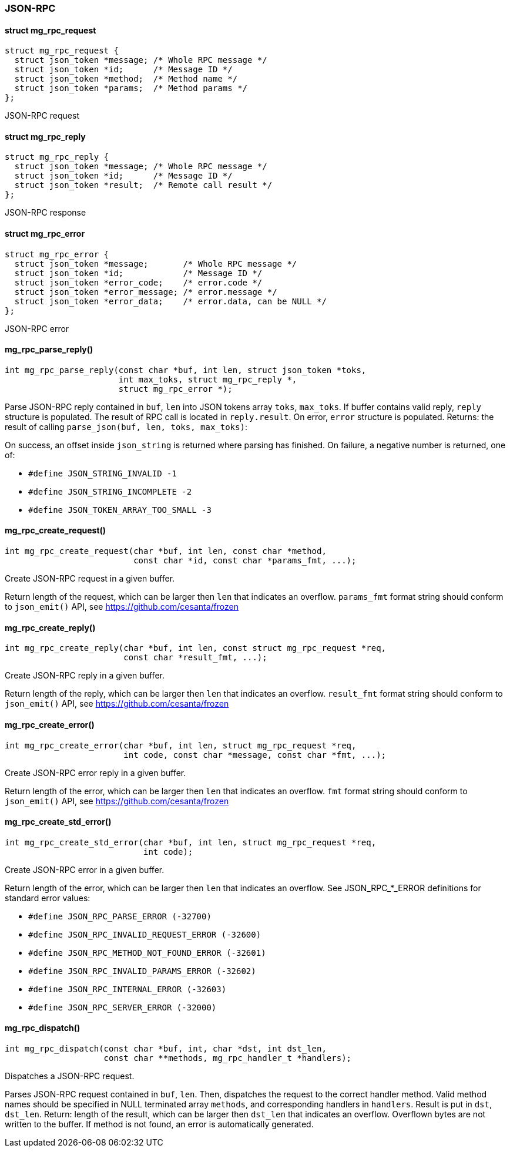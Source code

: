 === JSON-RPC 

==== struct mg_rpc_request

[source,c]
----
struct mg_rpc_request {
  struct json_token *message; /* Whole RPC message */
  struct json_token *id;      /* Message ID */
  struct json_token *method;  /* Method name */
  struct json_token *params;  /* Method params */
};
----
JSON-RPC request 

==== struct mg_rpc_reply

[source,c]
----
struct mg_rpc_reply {
  struct json_token *message; /* Whole RPC message */
  struct json_token *id;      /* Message ID */
  struct json_token *result;  /* Remote call result */
};
----
JSON-RPC response 

==== struct mg_rpc_error

[source,c]
----
struct mg_rpc_error {
  struct json_token *message;       /* Whole RPC message */
  struct json_token *id;            /* Message ID */
  struct json_token *error_code;    /* error.code */
  struct json_token *error_message; /* error.message */
  struct json_token *error_data;    /* error.data, can be NULL */
};
----
JSON-RPC error 

==== mg_rpc_parse_reply()

[source,c]
----
int mg_rpc_parse_reply(const char *buf, int len, struct json_token *toks,
                       int max_toks, struct mg_rpc_reply *,
                       struct mg_rpc_error *);
----
Parse JSON-RPC reply contained in `buf`, `len` into JSON tokens array
`toks`, `max_toks`. If buffer contains valid reply, `reply` structure is
populated. The result of RPC call is located in `reply.result`. On error,
`error` structure is populated. Returns: the result of calling
`parse_json(buf, len, toks, max_toks)`:

On success, an offset inside `json_string` is returned
where parsing has finished. On failure, a negative number is
returned, one of:

- `#define JSON_STRING_INVALID           -1`
- `#define JSON_STRING_INCOMPLETE        -2`
- `#define JSON_TOKEN_ARRAY_TOO_SMALL    -3` 

==== mg_rpc_create_request()

[source,c]
----
int mg_rpc_create_request(char *buf, int len, const char *method,
                          const char *id, const char *params_fmt, ...);
----
Create JSON-RPC request in a given buffer.

Return length of the request, which
can be larger then `len` that indicates an overflow.
`params_fmt` format string should conform to `json_emit()` API,
see https://github.com/cesanta/frozen 

==== mg_rpc_create_reply()

[source,c]
----
int mg_rpc_create_reply(char *buf, int len, const struct mg_rpc_request *req,
                        const char *result_fmt, ...);
----
Create JSON-RPC reply in a given buffer.

Return length of the reply, which
can be larger then `len` that indicates an overflow.
`result_fmt` format string should conform to `json_emit()` API,
see https://github.com/cesanta/frozen 

==== mg_rpc_create_error()

[source,c]
----
int mg_rpc_create_error(char *buf, int len, struct mg_rpc_request *req,
                        int code, const char *message, const char *fmt, ...);
----
Create JSON-RPC error reply in a given buffer.

Return length of the error, which
can be larger then `len` that indicates an overflow.
`fmt` format string should conform to `json_emit()` API,
see https://github.com/cesanta/frozen 

==== mg_rpc_create_std_error()

[source,c]
----
int mg_rpc_create_std_error(char *buf, int len, struct mg_rpc_request *req,
                            int code);
----
Create JSON-RPC error in a given buffer.

Return length of the error, which
can be larger then `len` that indicates an overflow. See
JSON_RPC_*_ERROR definitions for standard error values:

- `#define JSON_RPC_PARSE_ERROR (-32700)`
- `#define JSON_RPC_INVALID_REQUEST_ERROR (-32600)`
- `#define JSON_RPC_METHOD_NOT_FOUND_ERROR (-32601)`
- `#define JSON_RPC_INVALID_PARAMS_ERROR (-32602)`
- `#define JSON_RPC_INTERNAL_ERROR (-32603)`
- `#define JSON_RPC_SERVER_ERROR (-32000)` 

==== mg_rpc_dispatch()

[source,c]
----
int mg_rpc_dispatch(const char *buf, int, char *dst, int dst_len,
                    const char **methods, mg_rpc_handler_t *handlers);
----
Dispatches a JSON-RPC request.

Parses JSON-RPC request contained in `buf`, `len`.
Then, dispatches the request to the correct handler method.
Valid method names should be specified in NULL
terminated array `methods`, and corresponding handlers in `handlers`.
Result is put in `dst`, `dst_len`. Return: length of the result, which
can be larger then `dst_len` that indicates an overflow.
Overflown bytes are not written to the buffer.
If method is not found, an error is automatically generated. 

